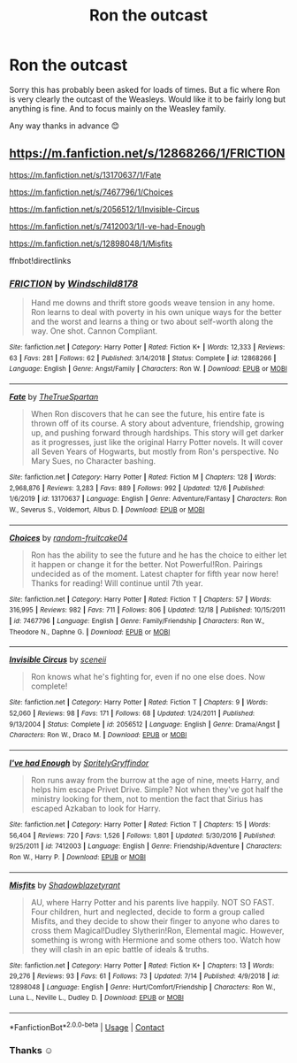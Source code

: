 #+TITLE: Ron the outcast

* Ron the outcast
:PROPERTIES:
:Author: L_thefriendlygohst
:Score: 9
:DateUnix: 1608776688.0
:DateShort: 2020-Dec-24
:FlairText: Request
:END:
Sorry this has probably been asked for loads of times. But a fic where Ron is very clearly the outcast of the Weasleys. Would like it to be fairly long but anything is fine. And to focus mainly on the Weasley family.

Any way thanks in advance 😊


** [[https://m.fanfiction.net/s/12868266/1/FRICTION]]

[[https://m.fanfiction.net/s/13170637/1/Fate]]

[[https://m.fanfiction.net/s/7467796/1/Choices]]

[[https://m.fanfiction.net/s/2056512/1/Invisible-Circus]]

[[https://m.fanfiction.net/s/7412003/1/I-ve-had-Enough]]

[[https://m.fanfiction.net/s/12898048/1/Misfits]]

ffnbot!directlinks
:PROPERTIES:
:Author: IlliterateJanitor
:Score: 4
:DateUnix: 1608785797.0
:DateShort: 2020-Dec-24
:END:

*** [[https://www.fanfiction.net/s/12868266/1/][*/FRICTION/*]] by [[https://www.fanfiction.net/u/1504180/Windschild8178][/Windschild8178/]]

#+begin_quote
  Hand me downs and thrift store goods weave tension in any home. Ron learns to deal with poverty in his own unique ways for the better and the worst and learns a thing or two about self-worth along the way. One shot. Cannon Compliant.
#+end_quote

^{/Site/:} ^{fanfiction.net} ^{*|*} ^{/Category/:} ^{Harry} ^{Potter} ^{*|*} ^{/Rated/:} ^{Fiction} ^{K+} ^{*|*} ^{/Words/:} ^{12,333} ^{*|*} ^{/Reviews/:} ^{63} ^{*|*} ^{/Favs/:} ^{281} ^{*|*} ^{/Follows/:} ^{62} ^{*|*} ^{/Published/:} ^{3/14/2018} ^{*|*} ^{/Status/:} ^{Complete} ^{*|*} ^{/id/:} ^{12868266} ^{*|*} ^{/Language/:} ^{English} ^{*|*} ^{/Genre/:} ^{Angst/Family} ^{*|*} ^{/Characters/:} ^{Ron} ^{W.} ^{*|*} ^{/Download/:} ^{[[http://www.ff2ebook.com/old/ffn-bot/index.php?id=12868266&source=ff&filetype=epub][EPUB]]} ^{or} ^{[[http://www.ff2ebook.com/old/ffn-bot/index.php?id=12868266&source=ff&filetype=mobi][MOBI]]}

--------------

[[https://www.fanfiction.net/s/13170637/1/][*/Fate/*]] by [[https://www.fanfiction.net/u/11323222/TheTrueSpartan][/TheTrueSpartan/]]

#+begin_quote
  When Ron discovers that he can see the future, his entire fate is thrown off of its course. A story about adventure, friendship, growing up, and pushing forward through hardships. This story will get darker as it progresses, just like the original Harry Potter novels. It will cover all Seven Years of Hogwarts, but mostly from Ron's perspective. No Mary Sues, no Character bashing.
#+end_quote

^{/Site/:} ^{fanfiction.net} ^{*|*} ^{/Category/:} ^{Harry} ^{Potter} ^{*|*} ^{/Rated/:} ^{Fiction} ^{M} ^{*|*} ^{/Chapters/:} ^{128} ^{*|*} ^{/Words/:} ^{2,968,876} ^{*|*} ^{/Reviews/:} ^{3,283} ^{*|*} ^{/Favs/:} ^{889} ^{*|*} ^{/Follows/:} ^{992} ^{*|*} ^{/Updated/:} ^{12/6} ^{*|*} ^{/Published/:} ^{1/6/2019} ^{*|*} ^{/id/:} ^{13170637} ^{*|*} ^{/Language/:} ^{English} ^{*|*} ^{/Genre/:} ^{Adventure/Fantasy} ^{*|*} ^{/Characters/:} ^{Ron} ^{W.,} ^{Severus} ^{S.,} ^{Voldemort,} ^{Albus} ^{D.} ^{*|*} ^{/Download/:} ^{[[http://www.ff2ebook.com/old/ffn-bot/index.php?id=13170637&source=ff&filetype=epub][EPUB]]} ^{or} ^{[[http://www.ff2ebook.com/old/ffn-bot/index.php?id=13170637&source=ff&filetype=mobi][MOBI]]}

--------------

[[https://www.fanfiction.net/s/7467796/1/][*/Choices/*]] by [[https://www.fanfiction.net/u/1407448/random-fruitcake04][/random-fruitcake04/]]

#+begin_quote
  Ron has the ability to see the future and he has the choice to either let it happen or change it for the better. Not Powerful!Ron. Pairings undecided as of the moment. Latest chapter for fifth year now here! Thanks for reading! Will continue until 7th year.
#+end_quote

^{/Site/:} ^{fanfiction.net} ^{*|*} ^{/Category/:} ^{Harry} ^{Potter} ^{*|*} ^{/Rated/:} ^{Fiction} ^{T} ^{*|*} ^{/Chapters/:} ^{57} ^{*|*} ^{/Words/:} ^{316,995} ^{*|*} ^{/Reviews/:} ^{982} ^{*|*} ^{/Favs/:} ^{711} ^{*|*} ^{/Follows/:} ^{806} ^{*|*} ^{/Updated/:} ^{12/18} ^{*|*} ^{/Published/:} ^{10/15/2011} ^{*|*} ^{/id/:} ^{7467796} ^{*|*} ^{/Language/:} ^{English} ^{*|*} ^{/Genre/:} ^{Family/Friendship} ^{*|*} ^{/Characters/:} ^{Ron} ^{W.,} ^{Theodore} ^{N.,} ^{Daphne} ^{G.} ^{*|*} ^{/Download/:} ^{[[http://www.ff2ebook.com/old/ffn-bot/index.php?id=7467796&source=ff&filetype=epub][EPUB]]} ^{or} ^{[[http://www.ff2ebook.com/old/ffn-bot/index.php?id=7467796&source=ff&filetype=mobi][MOBI]]}

--------------

[[https://www.fanfiction.net/s/2056512/1/][*/Invisible Circus/*]] by [[https://www.fanfiction.net/u/281568/sceneii][/sceneii/]]

#+begin_quote
  Ron knows what he's fighting for, even if no one else does. Now complete!
#+end_quote

^{/Site/:} ^{fanfiction.net} ^{*|*} ^{/Category/:} ^{Harry} ^{Potter} ^{*|*} ^{/Rated/:} ^{Fiction} ^{T} ^{*|*} ^{/Chapters/:} ^{9} ^{*|*} ^{/Words/:} ^{52,060} ^{*|*} ^{/Reviews/:} ^{98} ^{*|*} ^{/Favs/:} ^{171} ^{*|*} ^{/Follows/:} ^{68} ^{*|*} ^{/Updated/:} ^{1/24/2011} ^{*|*} ^{/Published/:} ^{9/13/2004} ^{*|*} ^{/Status/:} ^{Complete} ^{*|*} ^{/id/:} ^{2056512} ^{*|*} ^{/Language/:} ^{English} ^{*|*} ^{/Genre/:} ^{Drama/Angst} ^{*|*} ^{/Characters/:} ^{Ron} ^{W.,} ^{Draco} ^{M.} ^{*|*} ^{/Download/:} ^{[[http://www.ff2ebook.com/old/ffn-bot/index.php?id=2056512&source=ff&filetype=epub][EPUB]]} ^{or} ^{[[http://www.ff2ebook.com/old/ffn-bot/index.php?id=2056512&source=ff&filetype=mobi][MOBI]]}

--------------

[[https://www.fanfiction.net/s/7412003/1/][*/I've had Enough/*]] by [[https://www.fanfiction.net/u/3063144/SpritelyGryffindor][/SpritelyGryffindor/]]

#+begin_quote
  Ron runs away from the burrow at the age of nine, meets Harry, and helps him escape Privet Drive. Simple? Not when they've got half the ministry looking for them, not to mention the fact that Sirius has escaped Azkaban to look for Harry.
#+end_quote

^{/Site/:} ^{fanfiction.net} ^{*|*} ^{/Category/:} ^{Harry} ^{Potter} ^{*|*} ^{/Rated/:} ^{Fiction} ^{T} ^{*|*} ^{/Chapters/:} ^{15} ^{*|*} ^{/Words/:} ^{56,404} ^{*|*} ^{/Reviews/:} ^{720} ^{*|*} ^{/Favs/:} ^{1,526} ^{*|*} ^{/Follows/:} ^{1,801} ^{*|*} ^{/Updated/:} ^{5/30/2016} ^{*|*} ^{/Published/:} ^{9/25/2011} ^{*|*} ^{/id/:} ^{7412003} ^{*|*} ^{/Language/:} ^{English} ^{*|*} ^{/Genre/:} ^{Friendship/Adventure} ^{*|*} ^{/Characters/:} ^{Ron} ^{W.,} ^{Harry} ^{P.} ^{*|*} ^{/Download/:} ^{[[http://www.ff2ebook.com/old/ffn-bot/index.php?id=7412003&source=ff&filetype=epub][EPUB]]} ^{or} ^{[[http://www.ff2ebook.com/old/ffn-bot/index.php?id=7412003&source=ff&filetype=mobi][MOBI]]}

--------------

[[https://www.fanfiction.net/s/12898048/1/][*/Misfits/*]] by [[https://www.fanfiction.net/u/7823360/Shadowblazetyrant][/Shadowblazetyrant/]]

#+begin_quote
  AU, where Harry Potter and his parents live happily. NOT SO FAST. Four children, hurt and neglected, decide to form a group called Misfits, and they decide to show their finger to anyone who dares to cross them Magical!Dudley Slytherin!Ron, Elemental magic. However, something is wrong with Hermione and some others too. Watch how they will clash in an epic battle of ideals & truths.
#+end_quote

^{/Site/:} ^{fanfiction.net} ^{*|*} ^{/Category/:} ^{Harry} ^{Potter} ^{*|*} ^{/Rated/:} ^{Fiction} ^{K+} ^{*|*} ^{/Chapters/:} ^{13} ^{*|*} ^{/Words/:} ^{29,276} ^{*|*} ^{/Reviews/:} ^{93} ^{*|*} ^{/Favs/:} ^{61} ^{*|*} ^{/Follows/:} ^{73} ^{*|*} ^{/Updated/:} ^{7/14} ^{*|*} ^{/Published/:} ^{4/9/2018} ^{*|*} ^{/id/:} ^{12898048} ^{*|*} ^{/Language/:} ^{English} ^{*|*} ^{/Genre/:} ^{Hurt/Comfort/Friendship} ^{*|*} ^{/Characters/:} ^{Ron} ^{W.,} ^{Luna} ^{L.,} ^{Neville} ^{L.,} ^{Dudley} ^{D.} ^{*|*} ^{/Download/:} ^{[[http://www.ff2ebook.com/old/ffn-bot/index.php?id=12898048&source=ff&filetype=epub][EPUB]]} ^{or} ^{[[http://www.ff2ebook.com/old/ffn-bot/index.php?id=12898048&source=ff&filetype=mobi][MOBI]]}

--------------

*FanfictionBot*^{2.0.0-beta} | [[https://github.com/FanfictionBot/reddit-ffn-bot/wiki/Usage][Usage]] | [[https://www.reddit.com/message/compose?to=tusing][Contact]]
:PROPERTIES:
:Author: FanfictionBot
:Score: 3
:DateUnix: 1608785832.0
:DateShort: 2020-Dec-24
:END:


*** Thanks ☺️
:PROPERTIES:
:Author: L_thefriendlygohst
:Score: 1
:DateUnix: 1608787527.0
:DateShort: 2020-Dec-24
:END:

